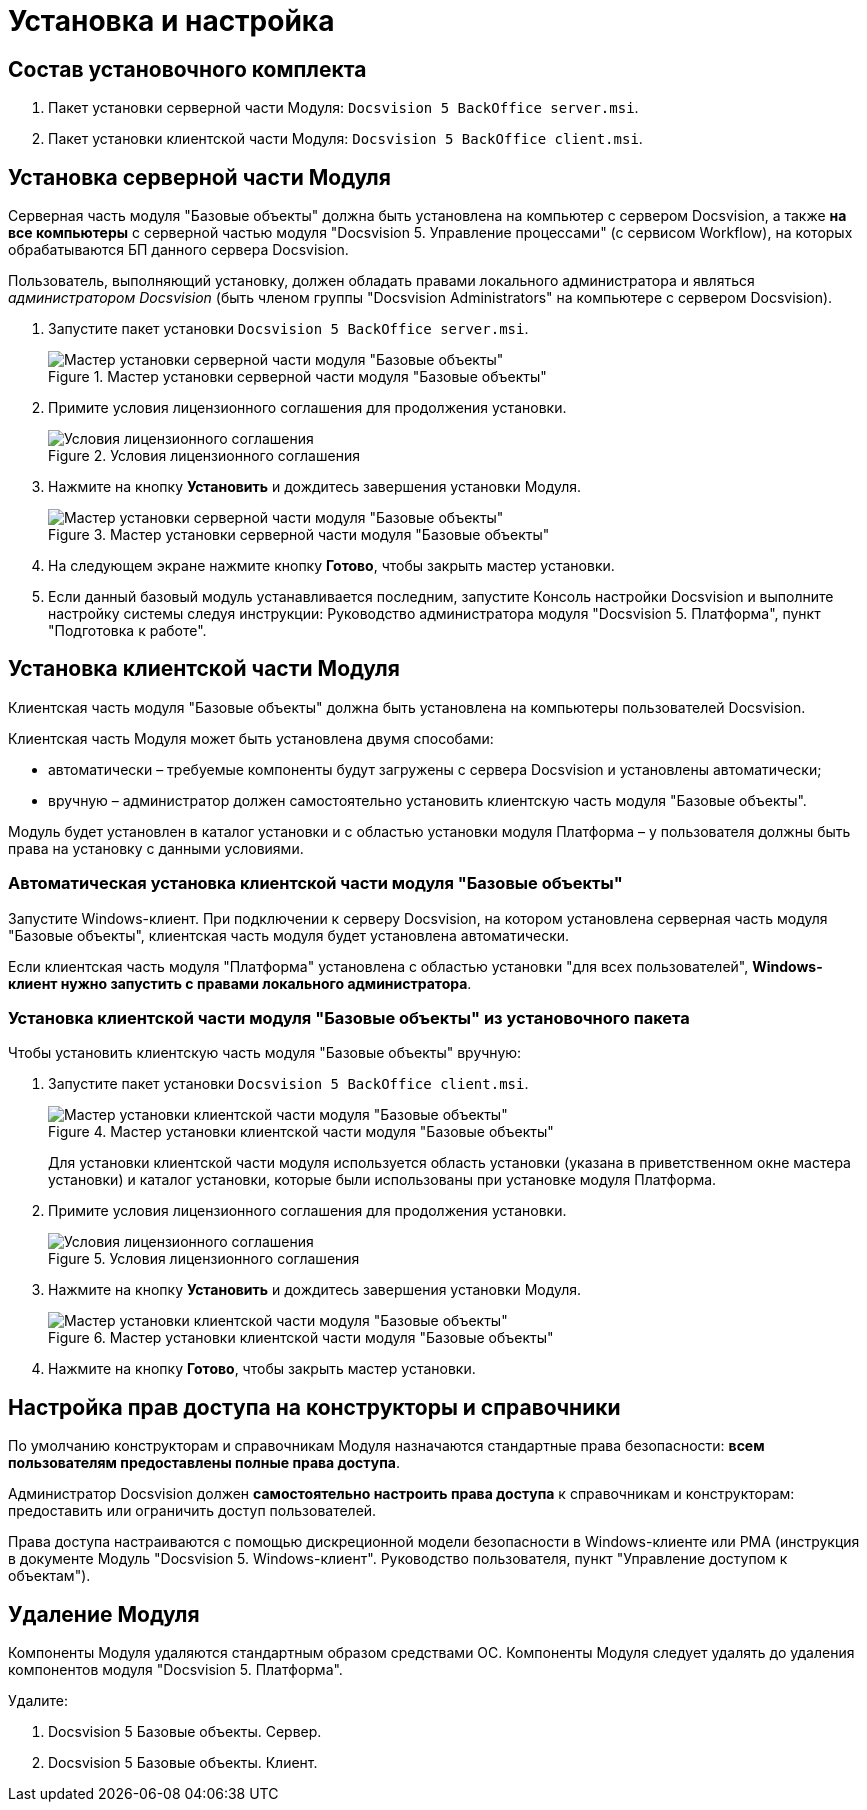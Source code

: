 = Установка и настройка

== Состав установочного комплекта

. Пакет установки серверной части Модуля: `Docsvision 5 BackOffice server.msi`.
. Пакет установки клиентской части Модуля: `Docsvision 5 BackOffice client.msi`.

== Установка серверной части Модуля

Серверная часть модуля "Базовые объекты" должна быть установлена на компьютер с сервером Docsvision, а также *на все компьютеры* с серверной частью модуля "Docsvision 5. Управление процессами" (с сервисом Workflow), на которых обрабатываются БП данного сервера Docsvision.

Пользователь, выполняющий установку, должен обладать правами локального администратора и являться _администратором Docsvision_ (быть членом группы "Docsvision Administrators" на компьютере с сервером Docsvision).

. Запустите пакет установки `Docsvision 5 BackOffice server.msi`.
+
.Мастер установки серверной части модуля "Базовые объекты"
image::Install_s_1.png[Мастер установки серверной части модуля "Базовые объекты"]
+
. Примите условия лицензионного соглашения для продолжения установки.
+
.Условия лицензионного соглашения
image::Install_s_2.png[Условия лицензионного соглашения]
+
. Нажмите на кнопку *Установить* и дождитесь завершения установки Модуля.
+
.Мастер установки серверной части модуля "Базовые объекты"
image::Install_s_3.png[Мастер установки серверной части модуля "Базовые объекты"]
+
. На следующем экране нажмите кнопку *Готово*, чтобы закрыть мастер установки.
. Если данный базовый модуль устанавливается последним, запустите Консоль настройки Docsvision и выполните настройку системы следуя инструкции: Руководство администратора модуля "Docsvision 5. Платформа", пункт "Подготовка к работе".

== Установка клиентской части Модуля

Клиентская часть модуля "Базовые объекты" должна быть установлена на компьютеры пользователей Docsvision.

Клиентская часть Модуля может быть установлена двумя способами:

* автоматически – требуемые компоненты будут загружены с сервера Docsvision и установлены автоматически;
* вручную – администратор должен самостоятельно установить клиентскую часть модуля "Базовые объекты".

Модуль будет установлен в каталог установки и с областью установки модуля Платформа – у пользователя должны быть права на установку с данными условиями.

=== Автоматическая установка клиентской части модуля "Базовые объекты"

Запустите Windows-клиент. При подключении к серверу Docsvision, на котором установлена серверная часть модуля "Базовые объекты", клиентская часть модуля будет установлена автоматически.

Если клиентская часть модуля "Платформа" установлена с областью установки "для всех пользователей", *Windows-клиент нужно запустить с правами локального администратора*.

=== Установка клиентской части модуля "Базовые объекты" из установочного пакета

.Чтобы установить клиентскую часть модуля "Базовые объекты" вручную:
. Запустите пакет установки `Docsvision 5 BackOffice client.msi`.
+
.Мастер установки клиентской части модуля "Базовые объекты"
image::Install_c_1.png[Мастер установки клиентской части модуля "Базовые объекты"]
+
Для установки клиентской части модуля используется область установки (указана в приветственном окне мастера установки) и каталог установки, которые были использованы при установке модуля Платформа.
+
. Примите условия лицензионного соглашения для продолжения установки.
+
.Условия лицензионного соглашения
image::Install_c_2.png[Условия лицензионного соглашения]
+
. Нажмите на кнопку *Установить* и дождитесь завершения установки Модуля.
+
.Мастер установки клиентской части модуля "Базовые объекты"
image::Install_c_3.png[Мастер установки клиентской части модуля "Базовые объекты"]
+
. Нажмите на кнопку *Готово*, чтобы закрыть мастер установки.

== Настройка прав доступа на конструкторы и справочники

По умолчанию конструкторам и справочникам Модуля назначаются стандартные права безопасности: *всем пользователям предоставлены полные права доступа*.

Администратор Docsvision должен *самостоятельно настроить права доступа* к справочникам и конструкторам: предоставить или ограничить доступ пользователей.

Права доступа настраиваются с помощью дискреционной модели безопасности в Windows-клиенте или РМА (инструкция в документе Модуль "Docsvision 5. Windows-клиент". Руководство пользователя, пункт "Управление доступом к объектам").

== Удаление Модуля

Компоненты Модуля удаляются стандартным образом средствами ОС. Компоненты Модуля следует удалять до удаления компонентов модуля "Docsvision 5. Платформа".

.Удалите:
. Docsvision 5 Базовые объекты. Сервер.
. Docsvision 5 Базовые объекты. Клиент.
